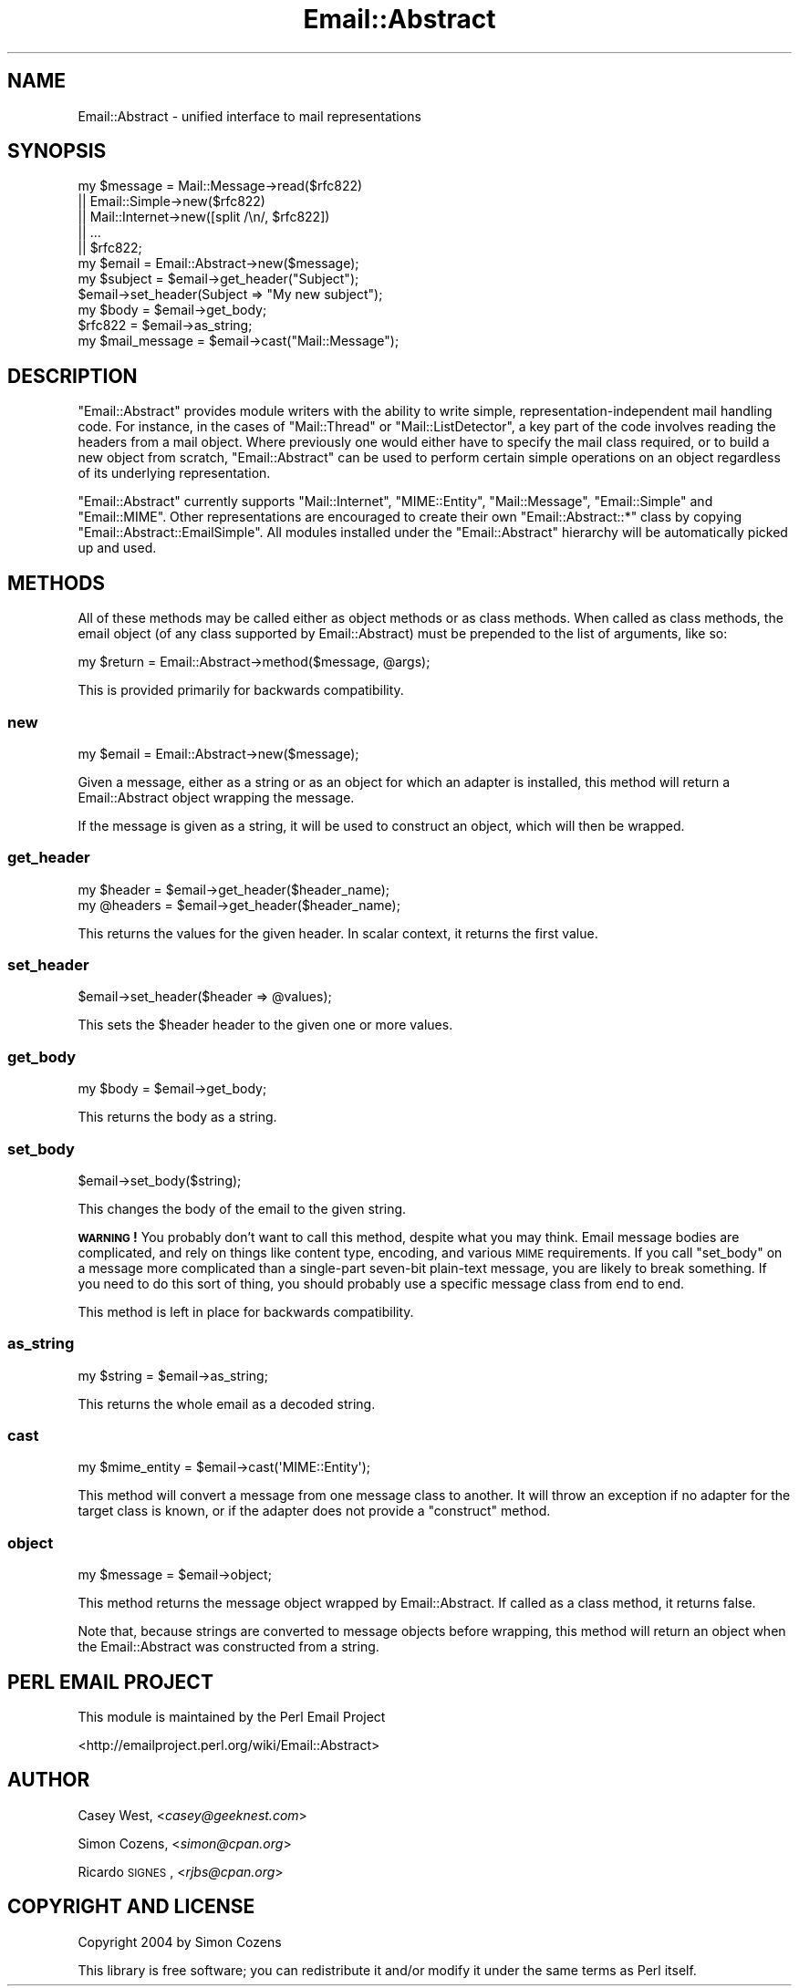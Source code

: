.\" Automatically generated by Pod::Man 2.23 (Pod::Simple 3.14)
.\"
.\" Standard preamble:
.\" ========================================================================
.de Sp \" Vertical space (when we can't use .PP)
.if t .sp .5v
.if n .sp
..
.de Vb \" Begin verbatim text
.ft CW
.nf
.ne \\$1
..
.de Ve \" End verbatim text
.ft R
.fi
..
.\" Set up some character translations and predefined strings.  \*(-- will
.\" give an unbreakable dash, \*(PI will give pi, \*(L" will give a left
.\" double quote, and \*(R" will give a right double quote.  \*(C+ will
.\" give a nicer C++.  Capital omega is used to do unbreakable dashes and
.\" therefore won't be available.  \*(C` and \*(C' expand to `' in nroff,
.\" nothing in troff, for use with C<>.
.tr \(*W-
.ds C+ C\v'-.1v'\h'-1p'\s-2+\h'-1p'+\s0\v'.1v'\h'-1p'
.ie n \{\
.    ds -- \(*W-
.    ds PI pi
.    if (\n(.H=4u)&(1m=24u) .ds -- \(*W\h'-12u'\(*W\h'-12u'-\" diablo 10 pitch
.    if (\n(.H=4u)&(1m=20u) .ds -- \(*W\h'-12u'\(*W\h'-8u'-\"  diablo 12 pitch
.    ds L" ""
.    ds R" ""
.    ds C` ""
.    ds C' ""
'br\}
.el\{\
.    ds -- \|\(em\|
.    ds PI \(*p
.    ds L" ``
.    ds R" ''
'br\}
.\"
.\" Escape single quotes in literal strings from groff's Unicode transform.
.ie \n(.g .ds Aq \(aq
.el       .ds Aq '
.\"
.\" If the F register is turned on, we'll generate index entries on stderr for
.\" titles (.TH), headers (.SH), subsections (.SS), items (.Ip), and index
.\" entries marked with X<> in POD.  Of course, you'll have to process the
.\" output yourself in some meaningful fashion.
.ie \nF \{\
.    de IX
.    tm Index:\\$1\t\\n%\t"\\$2"
..
.    nr % 0
.    rr F
.\}
.el \{\
.    de IX
..
.\}
.\"
.\" Accent mark definitions (@(#)ms.acc 1.5 88/02/08 SMI; from UCB 4.2).
.\" Fear.  Run.  Save yourself.  No user-serviceable parts.
.    \" fudge factors for nroff and troff
.if n \{\
.    ds #H 0
.    ds #V .8m
.    ds #F .3m
.    ds #[ \f1
.    ds #] \fP
.\}
.if t \{\
.    ds #H ((1u-(\\\\n(.fu%2u))*.13m)
.    ds #V .6m
.    ds #F 0
.    ds #[ \&
.    ds #] \&
.\}
.    \" simple accents for nroff and troff
.if n \{\
.    ds ' \&
.    ds ` \&
.    ds ^ \&
.    ds , \&
.    ds ~ ~
.    ds /
.\}
.if t \{\
.    ds ' \\k:\h'-(\\n(.wu*8/10-\*(#H)'\'\h"|\\n:u"
.    ds ` \\k:\h'-(\\n(.wu*8/10-\*(#H)'\`\h'|\\n:u'
.    ds ^ \\k:\h'-(\\n(.wu*10/11-\*(#H)'^\h'|\\n:u'
.    ds , \\k:\h'-(\\n(.wu*8/10)',\h'|\\n:u'
.    ds ~ \\k:\h'-(\\n(.wu-\*(#H-.1m)'~\h'|\\n:u'
.    ds / \\k:\h'-(\\n(.wu*8/10-\*(#H)'\z\(sl\h'|\\n:u'
.\}
.    \" troff and (daisy-wheel) nroff accents
.ds : \\k:\h'-(\\n(.wu*8/10-\*(#H+.1m+\*(#F)'\v'-\*(#V'\z.\h'.2m+\*(#F'.\h'|\\n:u'\v'\*(#V'
.ds 8 \h'\*(#H'\(*b\h'-\*(#H'
.ds o \\k:\h'-(\\n(.wu+\w'\(de'u-\*(#H)/2u'\v'-.3n'\*(#[\z\(de\v'.3n'\h'|\\n:u'\*(#]
.ds d- \h'\*(#H'\(pd\h'-\w'~'u'\v'-.25m'\f2\(hy\fP\v'.25m'\h'-\*(#H'
.ds D- D\\k:\h'-\w'D'u'\v'-.11m'\z\(hy\v'.11m'\h'|\\n:u'
.ds th \*(#[\v'.3m'\s+1I\s-1\v'-.3m'\h'-(\w'I'u*2/3)'\s-1o\s+1\*(#]
.ds Th \*(#[\s+2I\s-2\h'-\w'I'u*3/5'\v'-.3m'o\v'.3m'\*(#]
.ds ae a\h'-(\w'a'u*4/10)'e
.ds Ae A\h'-(\w'A'u*4/10)'E
.    \" corrections for vroff
.if v .ds ~ \\k:\h'-(\\n(.wu*9/10-\*(#H)'\s-2\u~\d\s+2\h'|\\n:u'
.if v .ds ^ \\k:\h'-(\\n(.wu*10/11-\*(#H)'\v'-.4m'^\v'.4m'\h'|\\n:u'
.    \" for low resolution devices (crt and lpr)
.if \n(.H>23 .if \n(.V>19 \
\{\
.    ds : e
.    ds 8 ss
.    ds o a
.    ds d- d\h'-1'\(ga
.    ds D- D\h'-1'\(hy
.    ds th \o'bp'
.    ds Th \o'LP'
.    ds ae ae
.    ds Ae AE
.\}
.rm #[ #] #H #V #F C
.\" ========================================================================
.\"
.IX Title "Email::Abstract 3"
.TH Email::Abstract 3 "2011-02-19" "perl v5.12.4" "User Contributed Perl Documentation"
.\" For nroff, turn off justification.  Always turn off hyphenation; it makes
.\" way too many mistakes in technical documents.
.if n .ad l
.nh
.SH "NAME"
Email::Abstract \- unified interface to mail representations
.SH "SYNOPSIS"
.IX Header "SYNOPSIS"
.Vb 5
\&  my $message = Mail::Message\->read($rfc822)
\&             || Email::Simple\->new($rfc822)
\&             || Mail::Internet\->new([split /\en/, $rfc822])
\&             || ...
\&             || $rfc822;
\&
\&  my $email = Email::Abstract\->new($message);
\&
\&  my $subject = $email\->get_header("Subject");
\&  $email\->set_header(Subject => "My new subject");
\&
\&  my $body = $email\->get_body;
\&
\&  $rfc822 = $email\->as_string;
\&
\&  my $mail_message = $email\->cast("Mail::Message");
.Ve
.SH "DESCRIPTION"
.IX Header "DESCRIPTION"
\&\f(CW\*(C`Email::Abstract\*(C'\fR provides module writers with the ability to write
simple, representation-independent mail handling code. For instance, in the
cases of \f(CW\*(C`Mail::Thread\*(C'\fR or \f(CW\*(C`Mail::ListDetector\*(C'\fR, a key part of the code
involves reading the headers from a mail object. Where previously one would
either have to specify the mail class required, or to build a new object from
scratch, \f(CW\*(C`Email::Abstract\*(C'\fR can be used to perform certain simple operations on
an object regardless of its underlying representation.
.PP
\&\f(CW\*(C`Email::Abstract\*(C'\fR currently supports \f(CW\*(C`Mail::Internet\*(C'\fR, \f(CW\*(C`MIME::Entity\*(C'\fR,
\&\f(CW\*(C`Mail::Message\*(C'\fR, \f(CW\*(C`Email::Simple\*(C'\fR and \f(CW\*(C`Email::MIME\*(C'\fR.  Other representations
are encouraged to create their own \f(CW\*(C`Email::Abstract::*\*(C'\fR class by copying
\&\f(CW\*(C`Email::Abstract::EmailSimple\*(C'\fR.  All modules installed under the
\&\f(CW\*(C`Email::Abstract\*(C'\fR hierarchy will be automatically picked up and used.
.SH "METHODS"
.IX Header "METHODS"
All of these methods may be called either as object methods or as class
methods.  When called as class methods, the email object (of any class
supported by Email::Abstract) must be prepended to the list of arguments, like
so:
.PP
.Vb 1
\&  my $return = Email::Abstract\->method($message, @args);
.Ve
.PP
This is provided primarily for backwards compatibility.
.SS "new"
.IX Subsection "new"
.Vb 1
\&  my $email = Email::Abstract\->new($message);
.Ve
.PP
Given a message, either as a string or as an object for which an adapter is
installed, this method will return a Email::Abstract object wrapping the
message.
.PP
If the message is given as a string, it will be used to construct an object,
which will then be wrapped.
.SS "get_header"
.IX Subsection "get_header"
.Vb 1
\&  my $header  = $email\->get_header($header_name);
\&
\&  my @headers = $email\->get_header($header_name);
.Ve
.PP
This returns the values for the given header.  In scalar context, it returns
the first value.
.SS "set_header"
.IX Subsection "set_header"
.Vb 1
\&  $email\->set_header($header => @values);
.Ve
.PP
This sets the \f(CW$header\fR header to the given one or more values.
.SS "get_body"
.IX Subsection "get_body"
.Vb 1
\&  my $body = $email\->get_body;
.Ve
.PP
This returns the body as a string.
.SS "set_body"
.IX Subsection "set_body"
.Vb 1
\&  $email\->set_body($string);
.Ve
.PP
This changes the body of the email to the given string.
.PP
\&\fB\s-1WARNING\s0!\fR  You probably don't want to call this method, despite what you may
think.  Email message bodies are complicated, and rely on things like content
type, encoding, and various \s-1MIME\s0 requirements.  If you call \f(CW\*(C`set_body\*(C'\fR on a
message more complicated than a single-part seven-bit plain-text message, you
are likely to break something.  If you need to do this sort of thing, you
should probably use a specific message class from end to end.
.PP
This method is left in place for backwards compatibility.
.SS "as_string"
.IX Subsection "as_string"
.Vb 1
\&  my $string = $email\->as_string;
.Ve
.PP
This returns the whole email as a decoded string.
.SS "cast"
.IX Subsection "cast"
.Vb 1
\&  my $mime_entity = $email\->cast(\*(AqMIME::Entity\*(Aq);
.Ve
.PP
This method will convert a message from one message class to another.  It will
throw an exception if no adapter for the target class is known, or if the
adapter does not provide a \f(CW\*(C`construct\*(C'\fR method.
.SS "object"
.IX Subsection "object"
.Vb 1
\&  my $message = $email\->object;
.Ve
.PP
This method returns the message object wrapped by Email::Abstract.  If called
as a class method, it returns false.
.PP
Note that, because strings are converted to message objects before wrapping,
this method will return an object when the Email::Abstract was constructed from
a string.
.SH "PERL EMAIL PROJECT"
.IX Header "PERL EMAIL PROJECT"
This module is maintained by the Perl Email Project
.PP
<http://emailproject.perl.org/wiki/Email::Abstract>
.SH "AUTHOR"
.IX Header "AUTHOR"
Casey West, <\fIcasey@geeknest.com\fR>
.PP
Simon Cozens, <\fIsimon@cpan.org\fR>
.PP
Ricardo \s-1SIGNES\s0, <\fIrjbs@cpan.org\fR>
.SH "COPYRIGHT AND LICENSE"
.IX Header "COPYRIGHT AND LICENSE"
Copyright 2004 by Simon Cozens
.PP
This library is free software; you can redistribute it and/or modify
it under the same terms as Perl itself.
